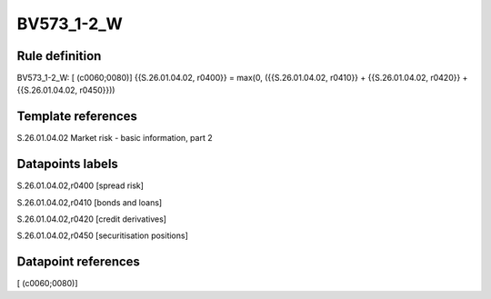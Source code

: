 ===========
BV573_1-2_W
===========

Rule definition
---------------

BV573_1-2_W: [ (c0060;0080)] {{S.26.01.04.02, r0400}} = max(0, ({{S.26.01.04.02, r0410}} + {{S.26.01.04.02, r0420}} + {{S.26.01.04.02, r0450}}))


Template references
-------------------

S.26.01.04.02 Market risk - basic information, part 2


Datapoints labels
-----------------

S.26.01.04.02,r0400 [spread risk]

S.26.01.04.02,r0410 [bonds and loans]

S.26.01.04.02,r0420 [credit derivatives]

S.26.01.04.02,r0450 [securitisation positions]



Datapoint references
--------------------

[ (c0060;0080)]